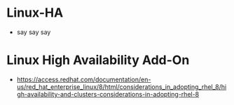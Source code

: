 * Linux-HA

- say say say

* Linux High Availability Add-On

- https://access.redhat.com/documentation/en-us/red_hat_enterprise_linux/8/html/considerations_in_adopting_rhel_8/high-availability-and-clusters-considerations-in-adopting-rhel-8
